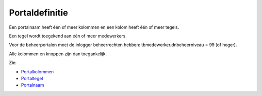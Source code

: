 Portaldefinitie
===============

Een portalnaam heeft één of meer kolommen en een kolom heeft één of meer
tegels.

Een tegel wordt toegekend aan één of meer medewerkers.

Voor de beheerportalen moet de inlogger beheerrechten hebben:
tbmedewerker.dnbeheerniveau = 99 (of hoger).

Alle kolommen en knoppen zijn dan toegankelijk.

Zie:

-  `Portalkolommen </docs/instellen_inrichten/portaldefinitie/portal_kolommen.md>`__
-  `Portaltegel </docs/instellen_inrichten/portaldefinitie/portal_tegel.md>`__
-  `Portalnaam </docs/instellen_inrichten/portaldefinitie/portalnaam.md>`__
